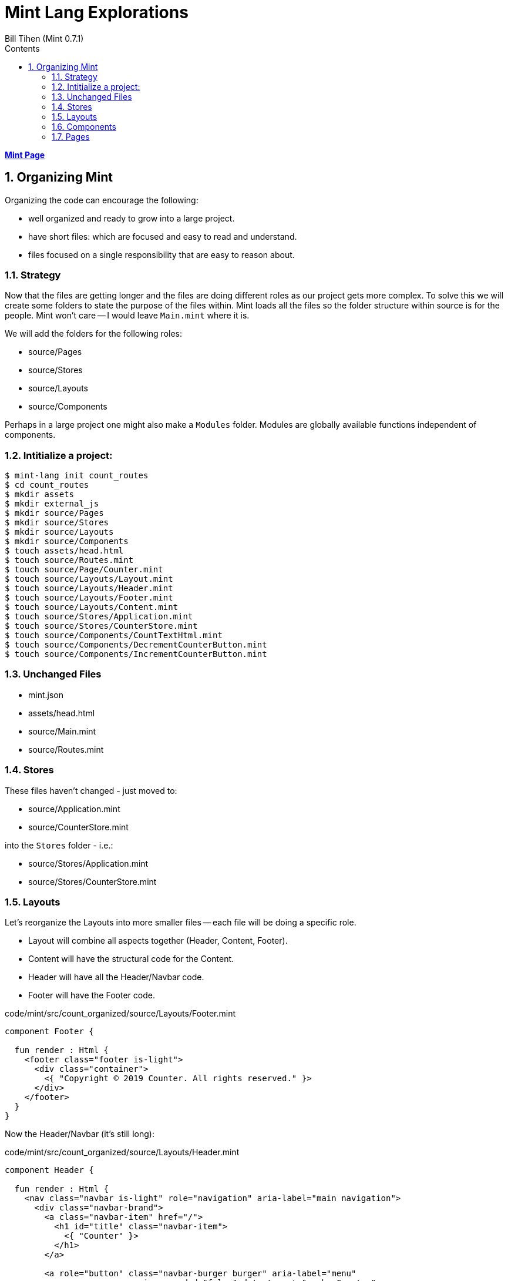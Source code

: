 = Mint Lang Explorations
:source-highlighter: prettify
:source-language: mint
Bill Tihen (Mint 0.7.1)
:sectnums:
:toc:
:toclevels: 4
:toc-title: Contents

:description: Exploring Mint's Features
:keywords: mint layout external-js namespace
:imagesdir: ./images

**link:index.html[Mint Page]**

== Organizing Mint 

Organizing the code can encourage the following:

* well organized and ready to grow into a large project.  
* have short files: which are focused and easy to read and understand.
* files focused on a single responsibility that are easy to reason about.

=== Strategy

Now that the files are getting longer and the files are doing different roles as our project gets more complex.  To solve this we will create some folders to state the purpose of the files within.  Mint loads all the files so the folder structure within source is for the people.  Mint won't care -- I would leave `Main.mint` where it is.

We will add the folders for the following roles:

* source/Pages
* source/Stores
* source/Layouts
* source/Components

Perhaps in a large project one might also make a `Modules` folder. Modules are globally available functions independent of components.

=== Intitialize a project:

```bash
$ mint-lang init count_routes
$ cd count_routes
$ mkdir assets
$ mkdir external_js
$ mkdir source/Pages
$ mkdir source/Stores
$ mkdir source/Layouts
$ mkdir source/Components
$ touch assets/head.html
$ touch source/Routes.mint
$ touch source/Page/Counter.mint
$ touch source/Layouts/Layout.mint
$ touch source/Layouts/Header.mint
$ touch source/Layouts/Footer.mint
$ touch source/Layouts/Content.mint
$ touch source/Stores/Application.mint
$ touch source/Stores/CounterStore.mint
$ touch source/Components/CountTextHtml.mint
$ touch source/Components/DecrementCounterButton.mint
$ touch source/Components/IncrementCounterButton.mint
```

=== Unchanged Files

* mint.json
* assets/head.html
* source/Main.mint
* source/Routes.mint

=== Stores

These files haven't changed - just moved to:

* source/Application.mint
* source/CounterStore.mint

into the `Stores` folder - i.e.:

* source/Stores/Application.mint
* source/Stores/CounterStore.mint

=== Layouts

Let's reorganize the Layouts into more smaller files -- each file will be doing a specific role.

* Layout will combine all aspects together (Header, Content, Footer).
* Content will have the structural code for the Content.
* Header will have all the Header/Navbar code.
* Footer will have the Footer code.

.code/mint/src/count_organized/source/Layouts/Footer.mint
[source,linenums]
----
component Footer {

  fun render : Html {
    <footer class="footer is-light">
      <div class="container">
        <{ "Copyright © 2019 Counter. All rights reserved." }>
      </div>
    </footer>
  }
}
----

Now the Header/Navbar (it's still long):

.code/mint/src/count_organized/source/Layouts/Header.mint
[source,linenums]
----
component Header {

  fun render : Html {
    <nav class="navbar is-light" role="navigation" aria-label="main navigation">
      <div class="navbar-brand">
        <a class="navbar-item" href="/">
          <h1 id="title" class="navbar-item">
            <{ "Counter" }>
          </h1>
        </a>

        <a role="button" class="navbar-burger burger" aria-label="menu" 
                          aria-expanded="false" data-target="navbarCounter">
          <span aria-hidden="true"></span>
          <span aria-hidden="true"></span>
          <span aria-hidden="true"></span>
        </a>
      </div>

      <div id="navbarCounter" class="navbar-menu">
        <div class="navbar-start">

          <a class="navbar-item">
            <{ "Docs" }>
          </a>

          <div class="navbar-item has-dropdown is-hoverable">
            <a class="navbar-link">
              <{ "More" }>
            </a>

            <div class="navbar-dropdown">
              <a class="navbar-item">
                <{ "About" }>
              </a>
              <a class="navbar-item">
                <{ "Contact" }>
              </a>
              <hr class="navbar-divider"/>
              <a class="navbar-item">
                <{ "Report an issue" }>
              </a>
            </div>
          </div>
        </div>

        <div class="navbar-end">
          <div class="navbar-item">
            <div class="buttons">
              <a class="button is-primary">
                <strong><{ "Sign up" }></strong>
              </a>
              <a class="button is-light">
                <{ "Log in" }>
              </a>
            </div>
          </div>
        </div>
      </div>
    </nav>
  }
}
----

Now that we have the Header and Footer we can create the Content Layout (probably overkill since the content structure is simple - but why not - it makes the Layout read nicely).

.code/mint/src/count_organized/source/Layouts/Content.mint
[source,linenums]
----
component Content {
  property children : Array(Html) = []

  fun render : Html {
    <section class="section">
      <div class="container is-fluid">
        <{ children }>
      </div>
    </section>
  }
}
----

Finally, lets put it all together in Layout:

.code/mint/src/count_organized/source/Layouts/Layout.mint
[source,linenums]
----
component Layout {
  property children : Array(Html) = []

  style base {
    height: 100vh;
    display: flex;
    background: white;
    flex-direction: column;
    justify-content: space-between;
  }

  fun render : Html {
    <div::base>
      <Header/>

      <Content>
        <{ children }>
      </Content>

      <Footer/>
    </div>
  }
}
----

=== Components

We will split our Counter page and break it into Counter Components and then assemble them together in the Counter Page.  The Counter page will still contain the overall layout structure, the parts will be very focused on a small component.

We will start by creating the *CounterText* - so this will just define the Counter output text.

.code/mint/src/count_organized/Components/CounterText.mint
[source,linenums]
----
component CounterText {
  connect Counter.Store exposing {
    count
  }

  fun render : Html {
    <p class="title is-3">
      <{ "Count: #{count}" }>
    </p>
  }
}
----

NOTE: now we will only import the aspects of the store needed for that component.  To display the count we only need the `count` exposed.

Next we will create the *DecrementButton*

.code/mint/src/count_organized/Components/DecrementCounterButton.mint
[source,linenums]
----
component DecrementCounterButton {
  connect Counter.Store exposing {
    decrement as decrementCounter
  }

  fun handleDecrement (event : Html.Event) : Promise(Never, Void) {
    decrementCounter()
  }

  fun render : Html {
    <button class="button is-medium is-warning" onClick={handleDecrement}>
      <i class="fas fa-minus"></i>
    </button>
  }
}
----

* in this case we only need access to the decrement function and not the `count`

Finally we will create the *IncrementButton*

.code/mint/src/count_organized/Components/IncrementCounterButton.mint
[source,linenums]
----
component IncrementCounterButton {
  connect Counter.Store exposing {
    increment as incrementCounter
  }

  fun handleIncrement (event : Html.Event) : Promise(Never, Void) {
    incrementCounter()
  }

  fun render : Html {
    <button class="button is-medium is-success" onClick={handleIncrement}>
      <i class="fas fa-plus"></i>
    </button>
  }
}
----

=== Pages

In this case we only have one page, but frequently there will be multiple pages - so we will also organize this code by it's role too.

Generally, Pages should have all the structural information for the page and import Components with the contents.  In this case, I chose NOT to separate the Counter Route Title -- since its oneline and doesn't affect readability (in my mind).

.code/mint/src/count_organized/Pages/Counter.mint
[source,linenums]
----
component Counter {

  style counter {
    /* set panel size */
    max-width: 300px;
    min-width: 300px;
    /* horizontal center */
    margin-left: auto;
    margin-right: auto;
  }

  property routeName : String = "/"

  fun render : Html {
    <div::counter>
      <nav class="panel">
        <p class="panel-heading">
          <{ "Path: #{routeName}" }>
        </p>
        <p class="panel-tabs">
          <a>
            <DecrementCounterButton/>
          </a>
          <a>
            <CounterText/>
          </a>
          <a>
            <IncrementCounterButton/>
          </a>
        </p>
      </nav>
    </div>
  }
}
----

start mint -- _every thing should still work!_ 

Now, the project should now:

* be well organized and ready to grow into a large project.  
* have short files: which are focused and easy to read and understand.
* files focused on a single responsibility that are easy to reason about.

**link:index.html[Mint Page]**
